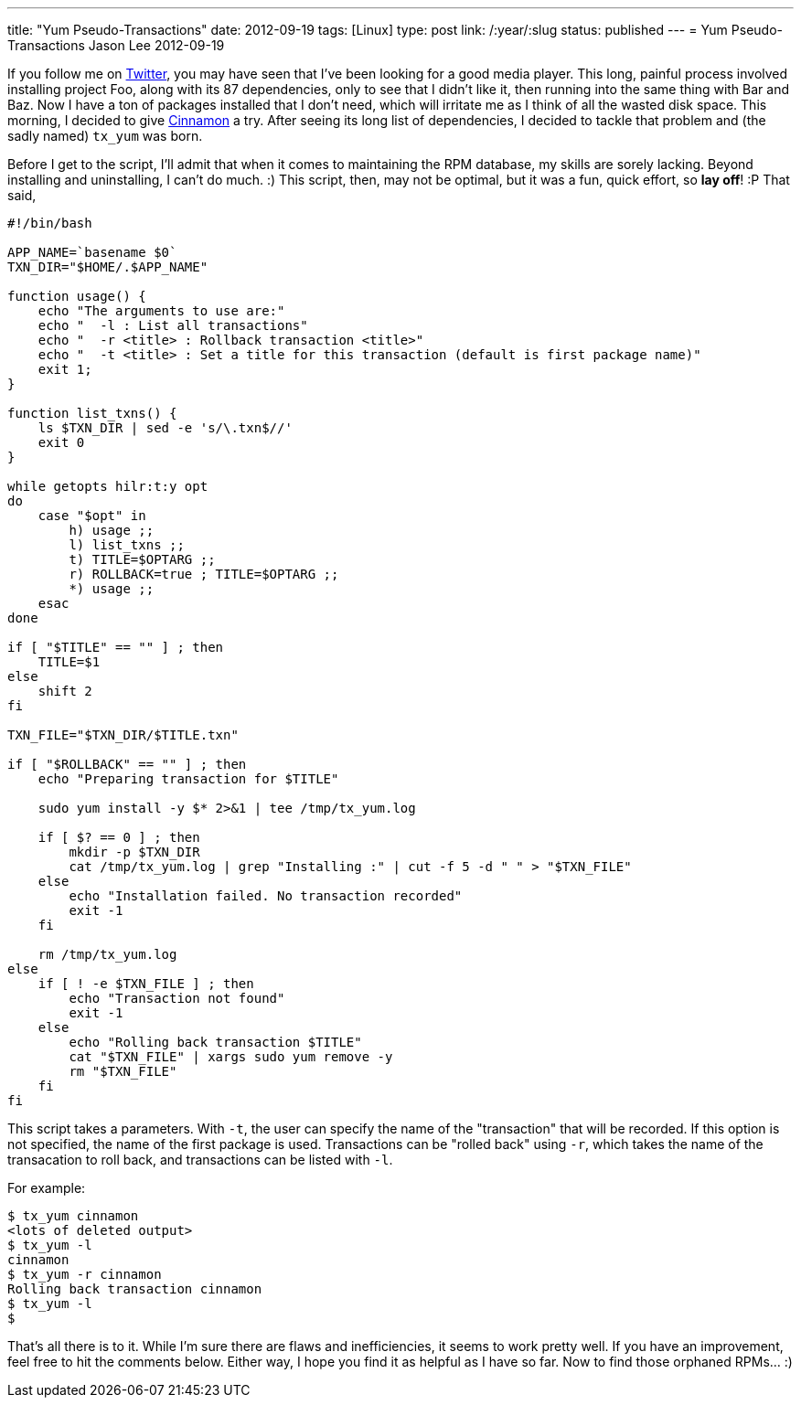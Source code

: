 ---
title: "Yum Pseudo-Transactions"
date: 2012-09-19
tags: [Linux]
type: post
link: /:year/:slug
status: published
---
= Yum Pseudo-Transactions
Jason Lee
2012-09-19


If you follow me on http://twitter.com/jasondlee[Twitter], you may have seen that I've been looking for a good media player. This long, painful process involved installing project Foo, along with its 87 dependencies, only to see that I didn't like it, then running into the same thing with Bar and Baz. Now I have a ton of packages installed that I don't need, which will irritate me as I think of all the wasted disk space.  This morning, I decided to give http://cinnamon.linuxmint.com/[Cinnamon] a try. After seeing its long list of dependencies, I decided to tackle that problem and (the sadly named) `tx_yum` was born.

// more

Before I get to the script, I'll admit that when it comes to maintaining the RPM database, my skills are sorely lacking. Beyond installing and uninstalling, I can't do much. :)  This script, then, may not be optimal, but it was a fun, quick effort, so *lay off*! :P  That said,

[source,bash,linenums]
----
#!/bin/bash

APP_NAME=`basename $0`
TXN_DIR="$HOME/.$APP_NAME"

function usage() {
    echo "The arguments to use are:"
    echo "  -l : List all transactions"
    echo "  -r <title> : Rollback transaction <title>"
    echo "  -t <title> : Set a title for this transaction (default is first package name)"
    exit 1;
}

function list_txns() {
    ls $TXN_DIR | sed -e 's/\.txn$//'
    exit 0
}

while getopts hilr:t:y opt
do
    case "$opt" in
        h) usage ;;
        l) list_txns ;;
        t) TITLE=$OPTARG ;;
        r) ROLLBACK=true ; TITLE=$OPTARG ;;
        *) usage ;;
    esac
done

if [ "$TITLE" == "" ] ; then
    TITLE=$1
else
    shift 2
fi

TXN_FILE="$TXN_DIR/$TITLE.txn"

if [ "$ROLLBACK" == "" ] ; then
    echo "Preparing transaction for $TITLE"

    sudo yum install -y $* 2>&1 | tee /tmp/tx_yum.log

    if [ $? == 0 ] ; then
        mkdir -p $TXN_DIR
        cat /tmp/tx_yum.log | grep "Installing :" | cut -f 5 -d " " > "$TXN_FILE"
    else
        echo "Installation failed. No transaction recorded"
        exit -1
    fi

    rm /tmp/tx_yum.log
else
    if [ ! -e $TXN_FILE ] ; then
        echo "Transaction not found"
        exit -1
    else
        echo "Rolling back transaction $TITLE"
        cat "$TXN_FILE" | xargs sudo yum remove -y
        rm "$TXN_FILE"
    fi
fi
----

This script takes a parameters. With `-t`, the user can specify the name of the "transaction" that will be recorded. If this option is not specified, the name of the first package is used. Transactions can be "rolled back" using `-r`, which takes the name of the transacation to roll back, and transactions can be listed with `-l`.

For example:

[source,bash,linenums]
----
$ tx_yum cinnamon
<lots of deleted output>
$ tx_yum -l
cinnamon
$ tx_yum -r cinnamon
Rolling back transaction cinnamon
$ tx_yum -l
$
----

That's all there is to it.  While I'm sure there are flaws and inefficiencies, it seems to work pretty well. If you have an improvement, feel free to hit the comments below.  Either way, I hope you find it as helpful as I have so far. Now to find those orphaned RPMs... :)
